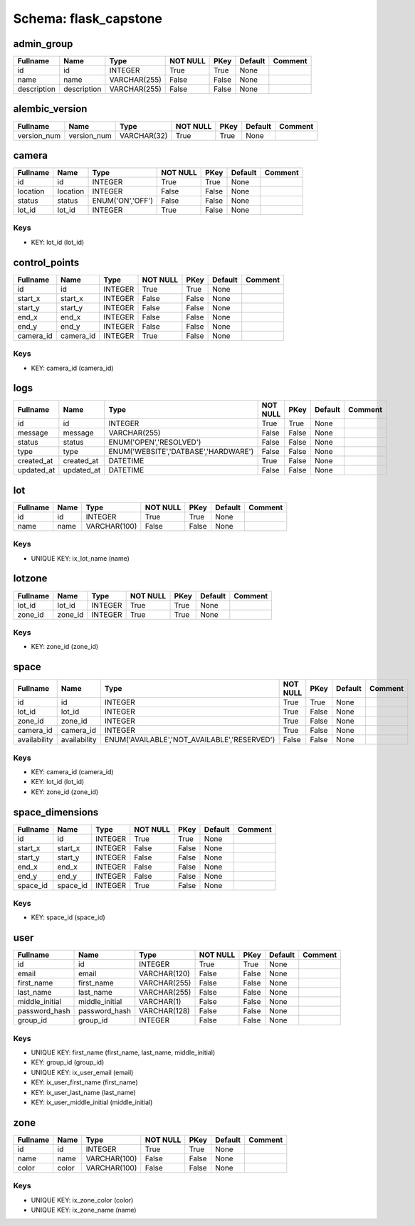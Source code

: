 Schema: flask_capstone
======================


admin_group
-----------

.. list-table::
   :header-rows: 1

   * - Fullname
     - Name
     - Type
     - NOT NULL
     - PKey
     - Default
     - Comment
   * - id
     - id
     - INTEGER
     - True
     - True
     - None
     - 
   * - name
     - name
     - VARCHAR(255)
     - False
     - False
     - None
     - 
   * - description
     - description
     - VARCHAR(255)
     - False
     - False
     - None
     - 

alembic_version
---------------

.. list-table::
   :header-rows: 1

   * - Fullname
     - Name
     - Type
     - NOT NULL
     - PKey
     - Default
     - Comment
   * - version_num
     - version_num
     - VARCHAR(32)
     - True
     - True
     - None
     - 

camera
------

.. list-table::
   :header-rows: 1

   * - Fullname
     - Name
     - Type
     - NOT NULL
     - PKey
     - Default
     - Comment
   * - id
     - id
     - INTEGER
     - True
     - True
     - None
     - 
   * - location
     - location
     - INTEGER
     - False
     - False
     - None
     - 
   * - status
     - status
     - ENUM('ON','OFF')
     - False
     - False
     - None
     - 
   * - lot_id
     - lot_id
     - INTEGER
     - True
     - False
     - None
     - 

Keys
^^^^

* KEY: lot_id (lot_id)

control_points
--------------

.. list-table::
   :header-rows: 1

   * - Fullname
     - Name
     - Type
     - NOT NULL
     - PKey
     - Default
     - Comment
   * - id
     - id
     - INTEGER
     - True
     - True
     - None
     - 
   * - start_x
     - start_x
     - INTEGER
     - False
     - False
     - None
     - 
   * - start_y
     - start_y
     - INTEGER
     - False
     - False
     - None
     - 
   * - end_x
     - end_x
     - INTEGER
     - False
     - False
     - None
     - 
   * - end_y
     - end_y
     - INTEGER
     - False
     - False
     - None
     - 
   * - camera_id
     - camera_id
     - INTEGER
     - True
     - False
     - None
     - 

Keys
^^^^

* KEY: camera_id (camera_id)

logs
----

.. list-table::
   :header-rows: 1

   * - Fullname
     - Name
     - Type
     - NOT NULL
     - PKey
     - Default
     - Comment
   * - id
     - id
     - INTEGER
     - True
     - True
     - None
     - 
   * - message
     - message
     - VARCHAR(255)
     - False
     - False
     - None
     - 
   * - status
     - status
     - ENUM('OPEN','RESOLVED')
     - False
     - False
     - None
     - 
   * - type
     - type
     - ENUM('WEBSITE','DATBASE','HARDWARE')
     - False
     - False
     - None
     - 
   * - created_at
     - created_at
     - DATETIME
     - True
     - False
     - None
     - 
   * - updated_at
     - updated_at
     - DATETIME
     - False
     - False
     - None
     - 

lot
---

.. list-table::
   :header-rows: 1

   * - Fullname
     - Name
     - Type
     - NOT NULL
     - PKey
     - Default
     - Comment
   * - id
     - id
     - INTEGER
     - True
     - True
     - None
     - 
   * - name
     - name
     - VARCHAR(100)
     - False
     - False
     - None
     - 

Keys
^^^^

* UNIQUE KEY: ix_lot_name (name)

lotzone
-------

.. list-table::
   :header-rows: 1

   * - Fullname
     - Name
     - Type
     - NOT NULL
     - PKey
     - Default
     - Comment
   * - lot_id
     - lot_id
     - INTEGER
     - True
     - True
     - None
     - 
   * - zone_id
     - zone_id
     - INTEGER
     - True
     - True
     - None
     - 

Keys
^^^^

* KEY: zone_id (zone_id)

space
-----

.. list-table::
   :header-rows: 1

   * - Fullname
     - Name
     - Type
     - NOT NULL
     - PKey
     - Default
     - Comment
   * - id
     - id
     - INTEGER
     - True
     - True
     - None
     - 
   * - lot_id
     - lot_id
     - INTEGER
     - True
     - False
     - None
     - 
   * - zone_id
     - zone_id
     - INTEGER
     - True
     - False
     - None
     - 
   * - camera_id
     - camera_id
     - INTEGER
     - True
     - False
     - None
     - 
   * - availability
     - availability
     - ENUM('AVAILABLE','NOT_AVAILABLE','RESERVED')
     - False
     - False
     - None
     - 

Keys
^^^^

* KEY: camera_id (camera_id)
* KEY: lot_id (lot_id)
* KEY: zone_id (zone_id)

space_dimensions
----------------

.. list-table::
   :header-rows: 1

   * - Fullname
     - Name
     - Type
     - NOT NULL
     - PKey
     - Default
     - Comment
   * - id
     - id
     - INTEGER
     - True
     - True
     - None
     - 
   * - start_x
     - start_x
     - INTEGER
     - False
     - False
     - None
     - 
   * - start_y
     - start_y
     - INTEGER
     - False
     - False
     - None
     - 
   * - end_x
     - end_x
     - INTEGER
     - False
     - False
     - None
     - 
   * - end_y
     - end_y
     - INTEGER
     - False
     - False
     - None
     - 
   * - space_id
     - space_id
     - INTEGER
     - True
     - False
     - None
     - 

Keys
^^^^

* KEY: space_id (space_id)

user
----

.. list-table::
   :header-rows: 1

   * - Fullname
     - Name
     - Type
     - NOT NULL
     - PKey
     - Default
     - Comment
   * - id
     - id
     - INTEGER
     - True
     - True
     - None
     - 
   * - email
     - email
     - VARCHAR(120)
     - False
     - False
     - None
     - 
   * - first_name
     - first_name
     - VARCHAR(255)
     - False
     - False
     - None
     - 
   * - last_name
     - last_name
     - VARCHAR(255)
     - False
     - False
     - None
     - 
   * - middle_initial
     - middle_initial
     - VARCHAR(1)
     - False
     - False
     - None
     - 
   * - password_hash
     - password_hash
     - VARCHAR(128)
     - False
     - False
     - None
     - 
   * - group_id
     - group_id
     - INTEGER
     - False
     - False
     - None
     - 

Keys
^^^^

* UNIQUE KEY: first_name (first_name, last_name, middle_initial)
* KEY: group_id (group_id)
* UNIQUE KEY: ix_user_email (email)
* KEY: ix_user_first_name (first_name)
* KEY: ix_user_last_name (last_name)
* KEY: ix_user_middle_initial (middle_initial)

zone
----

.. list-table::
   :header-rows: 1

   * - Fullname
     - Name
     - Type
     - NOT NULL
     - PKey
     - Default
     - Comment
   * - id
     - id
     - INTEGER
     - True
     - True
     - None
     - 
   * - name
     - name
     - VARCHAR(100)
     - False
     - False
     - None
     - 
   * - color
     - color
     - VARCHAR(100)
     - False
     - False
     - None
     - 

Keys
^^^^

* UNIQUE KEY: ix_zone_color (color)
* UNIQUE KEY: ix_zone_name (name)
